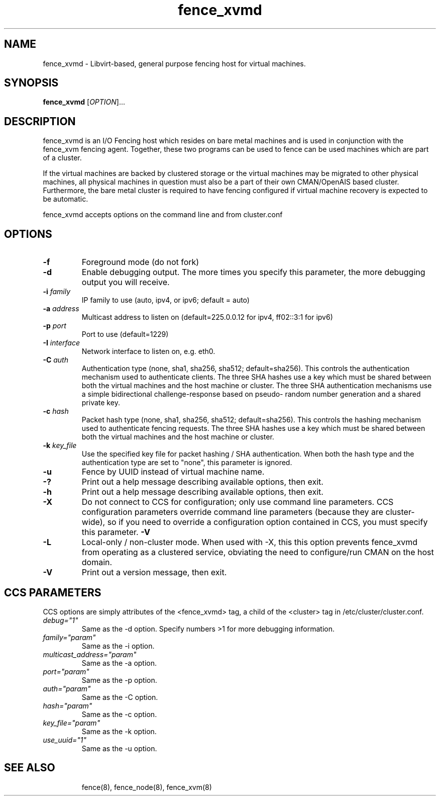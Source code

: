 .TH fence_xvmd 8

.SH NAME
fence_xvmd - Libvirt-based, general purpose fencing host for virtual machines.

.SH SYNOPSIS
.B
fence_xvmd
[\fIOPTION\fR]...

.SH DESCRIPTION
fence_xvmd is an I/O Fencing host which resides on bare metal machines
and is used in conjunction with the fence_xvm fencing agent.  Together,
these two programs can be used to fence can be used 
machines which are part of a cluster.

If the virtual machines are backed by clustered storage or the virtual
machines may be migrated to other physical machines, all physical
machines in question must also be a part of their own CMAN/OpenAIS based
cluster.  Furthermore, the bare metal cluster is required to have
fencing configured if virtual machine recovery is expected to be automatic.

fence_xvmd accepts options on the command line and from cluster.conf

.SH OPTIONS
.TP
\fB-f\fP
Foreground mode (do not fork)
.TP
\fB-d\fP
Enable debugging output.  The more times you specify this parameter,
the more debugging output you will receive.
.TP
\fB-i\fP \fIfamily\fP
IP family to use (auto, ipv4, or ipv6; default = auto)
.TP
\fB-a\fP \fIaddress\fP
Multicast address to listen on (default=225.0.0.12 for ipv4, ff02::3:1
for ipv6)
.TP
\fB-p\fP \fIport\fP
Port to use (default=1229)
.TP
\fB-I\fP \fIinterface\fP
Network interface to listen on, e.g. eth0.
.TP
\fB-C\fP \fIauth\fP
Authentication type (none, sha1, sha256, sha512; default=sha256).  This
controls the authentication mechanism used to authenticate clients.  The
three SHA hashes use a key which must be shared between both the virtual
machines and the host machine or cluster.  The three SHA authentication 
mechanisms use a simple bidirectional challenge-response based on pseudo-
random number generation and a shared private key.
.TP
\fB-c\fP \fIhash\fP
Packet hash type (none, sha1, sha256, sha512; default=sha256).  This
controls the hashing mechanism used to authenticate fencing requests.  The
three SHA hashes use a key which must be shared between both the virtual
machines and the host machine or cluster.
.TP
\fB-k\fP \fIkey_file\fP
Use the specified key file for packet hashing / SHA authentication.
When both the hash type and the authentication type are set to "none",
this parameter is ignored.
.TP
\fB-u\fP
Fence by UUID instead of virtual machine name.
.TP
\fB-?\fP
Print out a help message describing available options, then exit.
.TP
\fB-h\fP
Print out a help message describing available options, then exit.
.TP
\fB-X\fP
Do not connect to CCS for configuration; only use command line
parameters.  CCS configuration parameters override command line
parameters (because they are cluster-wide), so if you need to 
override a configuration option contained in CCS, you must specify
this parameter.
\fB-V\fP
.TP
\fB-L\fP
Local-only / non-cluster mode.  When used with -X, this this option
prevents fence_xvmd from operating as a clustered service, obviating
the need to configure/run CMAN on the host domain.
.TP
\fB-V\fP
Print out a version message, then exit.

.SH CCS PARAMETERS
CCS options are simply attributes of the <fence_xvmd> tag, a
child of the <cluster> tag in /etc/cluster/cluster.conf.
.TP
\fIdebug="1"\fR
Same as the -d option.  Specify numbers >1 for more debugging information.
.TP
\fIfamily="param"\fR
Same as the -i option.
.TP
\fImulticast_address="param"\fR
Same as the -a option.
.TP
\fIport="param"\fR
Same as the -p option.
.TP
\fIauth="param"\fR
Same as the -C option.
.TP
\fIhash="param"\fR
Same as the -c option.
.TP
\fIkey_file="param"\fR
Same as the -k option.
.TP
\fIuse_uuid="1"\fR
Same as the -u option.
.TP


.SH SEE ALSO
fence(8), fence_node(8), fence_xvm(8)
